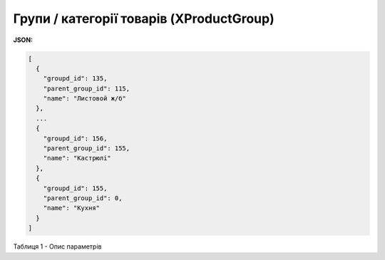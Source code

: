 #############################################################
**Групи / категорії товарів (XProductGroup)**
#############################################################

**JSON:**

.. code:: json

	[
	  {
	    "groupd_id": 135,
	    "parent_group_id": 115,
	    "name": "Листовой ж/б"
	  },
	  ...
	  {
	    "groupd_id": 156,
	    "parent_group_id": 155,
	    "name": "Кастрюлі"
	  },
	  {
	    "groupd_id": 155,
	    "parent_group_id": 0,
	    "name": "Кухня"
	  }
	]

Таблиця 1 - Опис параметрів

.. csv-table:: 
  :file: /Distribution/EDIN_2_0/API_2_0/Methods/EveryBody/for_csv/XProductGroup.csv
  :widths:  1, 12, 41
  :header-rows: 1
  :stub-columns: 0


